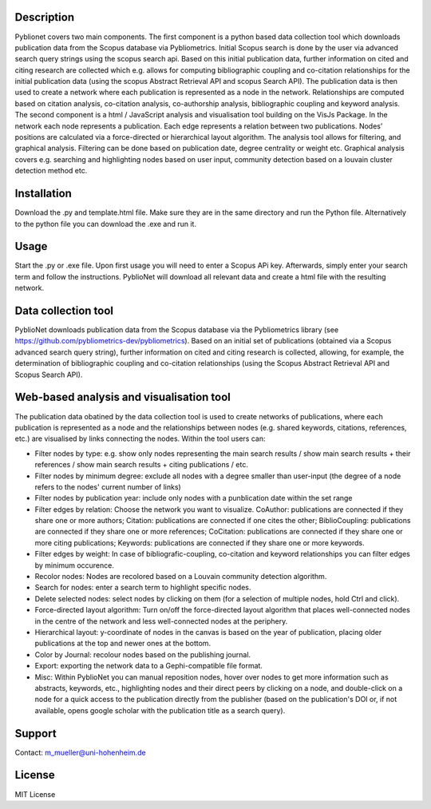Description
============

Pyblionet covers two main components. The first component is a python based data collection tool which downloads publication data from the Scopus database via Pybliometrics. Initial Scopus search is done by the user via advanced search query strings using the scopus search api. Based on this initial publication data, further information on cited and citing research are collected which e.g. allows for computing bibliographic coupling and co-citation relationships for the initial publication data (using the scopus Abstract Retrieval API and scopus Search API). The publication data is then used to create a network where each publication is represented as a node in the network. Relationships are computed based on citation analysis, co-citation analysis, co-authorship analysis, bibliographic coupling and keyword analysis.
The second component is a html / JavaScript analysis and visualisation tool building on the VisJs Package. In the network each node represents a publication. Each edge represents a relation between two publications. Nodes’ positions are calculated via a force-directed or hierarchical layout algorithm. The analysis tool allows for filtering, and graphical analysis. Filtering can be done based on publication date, degree centrality or weight etc. Graphical analysis covers e.g. searching and highlighting nodes based on user input, community detection based on a louvain cluster detection method etc.

Installation
============
Download the .py and template.html file. Make sure they are in the same directory and run the Python file. Alternatively to the python file you can download the .exe and run it.

Usage
======
Start the .py or .exe file. Upon first usage you will need to enter a Scopus APi key. Afterwards, simply enter your search term and follow the instructions. PyblioNet will download all relevant data and create a html file with the resulting network.

Data collection tool
====================
PyblioNet downloads publication data from the Scopus database via the Pybliometrics library (see https://github.com/pybliometrics-dev/pybliometrics). Based on an initial set of publications (obtained via a Scopus advanced search query string), further information on cited and citing research is collected, allowing, for example, the determination of bibliographic coupling and co-citation relationships (using the Scopus Abstract Retrieval API and Scopus Search API). 

Web-based analysis and visualisation tool 
=========================================
The publication data obatined by the data collection tool is used to create networks of publications, where each publication is represented as a node and the relationships between nodes (e.g. shared keywords, citations, references, etc.) are visualised by links connecting the nodes. Within the tool users can:

* Filter nodes by type: e.g. show only nodes representing the main search results / show main search results + their references / show main search results + citing publications / etc.

* Filter nodes by minimum degree: exclude all nodes with a degree smaller than user-input (the degree of a node refers to the nodes' current number of links)

* Filter nodes by publication year: include only nodes with a punblication date within the set range

* Filter edges by relation: Choose the network you want to visualize. CoAuthor: publications are connected if they share one or more authors; Citation: publications are connected if one cites the other; BiblioCoupling: publications are connected if they share one or more references; CoCitation: publications are connected if they share one or more citing publications; Keywords: publications are connected if they share one or more keywords.

* Filter edges by weight: In case of bibliografic-coupling, co-citation and keyword relationships you can filter edges by minimum occurence.

* Recolor nodes: Nodes are recolored based on a Louvain community detection algorithm.

* Search for nodes: enter a search term to highlight specific nodes.

* Delete selected nodes: select nodes by clicking on them (for a selection of multiple nodes, hold Ctrl and click).

* Force-directed layout algorithm: Turn on/off the force-directed layout algorithm that places well-connected nodes in the centre of the network and less well-connected nodes at the periphery.

* Hierarchical layout: y-coordinate of nodes in the canvas is based on the year of publication, placing older publications at the top and newer ones at the bottom.

* Color by Journal: recolour nodes based on the publishing journal.

* Export: exporting the network data to a Gephi-compatible file format.

* Misc: Within PyblioNet you can manual reposition nodes, hover over nodes to get more information such as abstracts, keywords, etc., highlighting nodes and their direct peers by clicking on a node, and double-click on a node for a quick access to the publication directly from the publisher (based on the publication's DOI or, if not available, opens google scholar with the publication title as a search query).






Support
=======
Contact: m_mueller@uni-hohenheim.de

License
=======
MIT License
